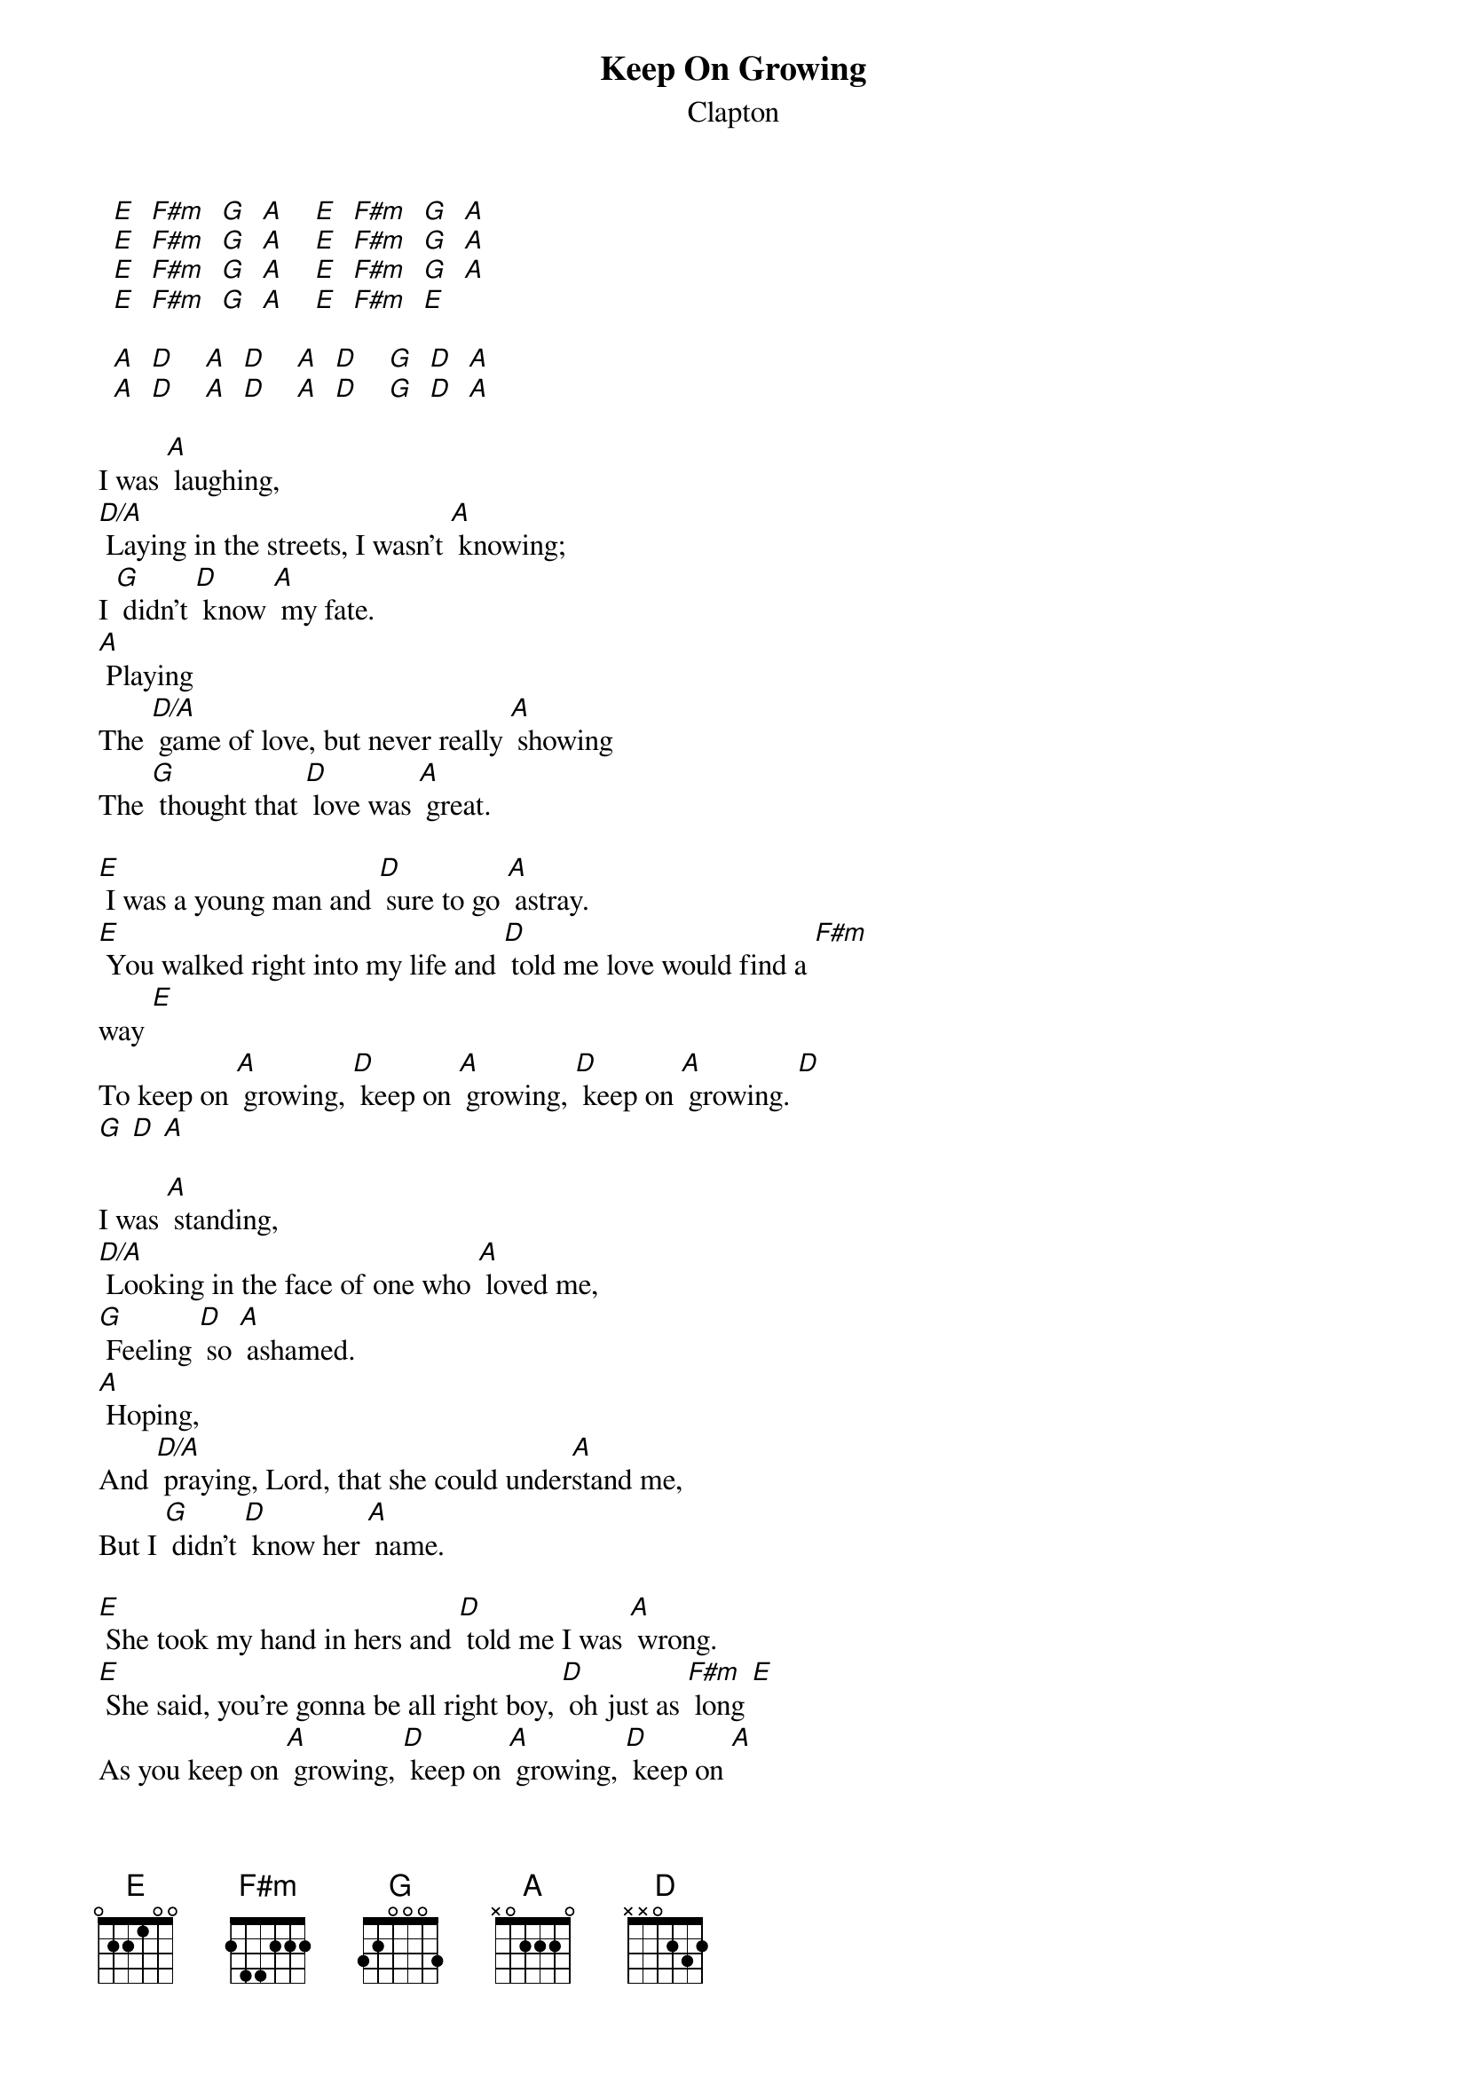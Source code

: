 # From: davies@ils.nwu.edu (Brian Davies)
{t:Keep On Growing}
{st:Clapton}

  [E]  [F#m]  [G]  [A]    [E]  [F#m]  [G]  [A]
  [E]  [F#m]  [G]  [A]    [E]  [F#m]  [G]  [A]
  [E]  [F#m]  [G]  [A]    [E]  [F#m]  [G]  [A]
  [E]  [F#m]  [G]  [A]    [E]  [F#m]  [E]

  [A]  [D]    [A]  [D]    [A]  [D]    [G]  [D]  [A]
  [A]  [D]    [A]  [D]    [A]  [D]    [G]  [D]  [A]

I was [A] laughing,
[D/A] Laying in the streets, I wasn't [A] knowing;
I [G] didn't [D] know [A] my fate.
[A] Playing
The [D/A] game of love, but never really [A] showing
The [G] thought that [D] love was [A] great.

[E] I was a young man and [D] sure to go [A] astray.
[E] You walked right into my life and [D] told me love would find a [F#m]
way [E]
To keep on [A] growing, [D] keep on [A] growing, [D] keep on [A] growing. [D]
[G] [D] [A]

I was [A] standing,
[D/A] Looking in the face of one who [A] loved me,
[G] Feeling [D] so [A] ashamed.
[A] Hoping,
And [D/A] praying, Lord, that she could under[A]stand me,
But I [G] didn't [D] know her [A] name.

[E] She took my hand in hers and [D] told me I was [A] wrong.
[E] She said, you're gonna be all right boy, [D] oh just as [F#m] long [E]
As you keep on [A] growing, [D] keep on [A] growing, [D] keep on [A]
growing. [D]
[G] Yeah, [D] yeah, [A] yeah.

  {c:Solo on Verse}

  [A]  [D]  [G]    [G]  [D]  [A]
  [A]  [D]  [G]    [G]  [D]  [E]

  {c:Solo on Main Riff Twice}

[A] Lady,
[D/A] Someday, baby, who knows where or [A] when, Lord,
[G] Just you [D] wait and [A] see.
We'll be [A] walking,
To[D/A]gether hand in hand along the [A] way, love.
[G] Hope it's [D] still [A] me.

[E] This time is gonna [D] change us, Lord, and I [A] know it's true;
[E] Our love is gonna keep on growing and [D] growing
     and it's all because of [F#m] you. [E]
Keep on [A] growing, [D] keep on [A] growing, [D] keep on [A] growing. [D]
[G] Yeah, [D] yeah, [A] yeah.

Keep on [A] growing, [D] keep on [A] growing, [D] keep on [A] growing. [D]

  Long Solo on  [A]  [D]  [A]  [D]

{sot}
Bass Tablature For Solo
(G) |------------|----------2-|
(D) |----------2-|--0-0--4----|
(A) |-0---0-4----|------------|
(E) |------------|------------|
      1  2  3  4   1  2  3  4
{eot}
